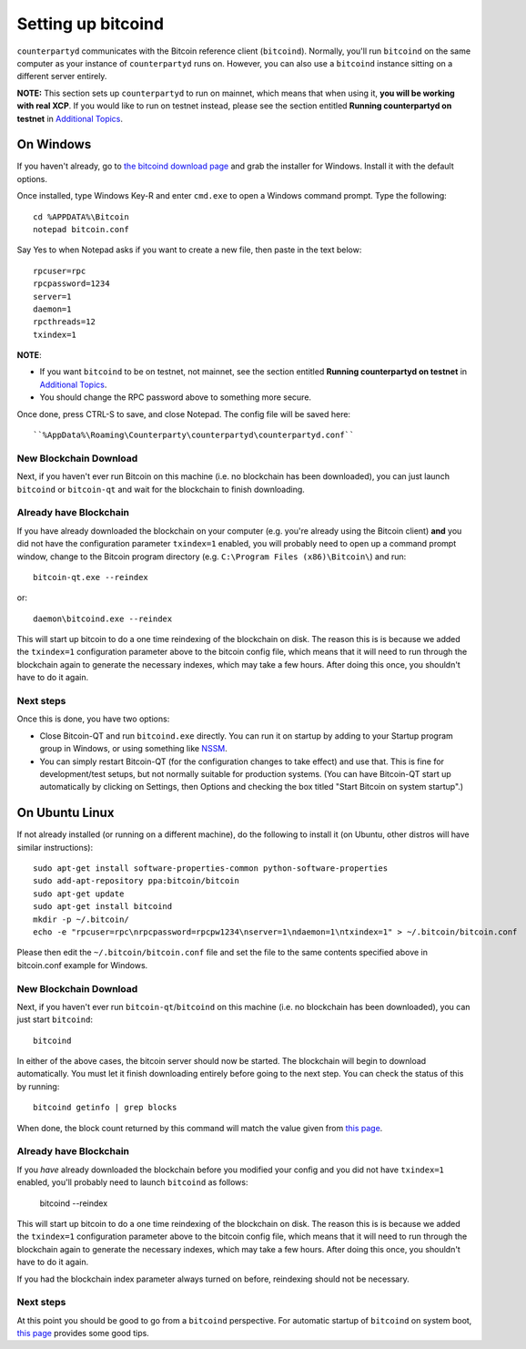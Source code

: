 Setting up bitcoind
====================

``counterpartyd`` communicates with the Bitcoin reference client (``bitcoind``). Normally, you'll run ``bitcoind``
on the same computer as your instance of ``counterpartyd`` runs on. However, you can also use a ``bitcoind`` instance
sitting on a different server entirely.

**NOTE:** This section sets up ``counterpartyd`` to run on mainnet, which means that when using it, **you will be working with real XCP**.
If you would like to run on testnet instead, please see the section entitled **Running counterpartyd on testnet** in 
`Additional Topics <http://counterparty.io/docs/build-system/additional/>`__.


On Windows
-----------

If you haven't already, go to `the bitcoind download page <http://bitcoin.org/en/download>`__
and grab the installer for Windows. Install it with the default options.

Once installed, type Windows Key-R and enter ``cmd.exe`` to open a Windows command prompt. Type the following::

    cd %APPDATA%\Bitcoin
    notepad bitcoin.conf  

Say Yes to when Notepad asks if you want to create a new file, then paste in the text below::

    rpcuser=rpc
    rpcpassword=1234
    server=1
    daemon=1
    rpcthreads=12
    txindex=1

**NOTE**:

- If you want ``bitcoind`` to be on testnet, not mainnet, see the section entitled
  **Running counterpartyd on testnet** in `Additional Topics <http://counterparty.io/docs/build-system/additional/>`__.
- You should change the RPC password above to something more secure.
    
Once done, press CTRL-S to save, and close Notepad.  The config file will be saved here::

    ``%AppData%\Roaming\Counterparty\counterpartyd\counterpartyd.conf``

New Blockchain Download
^^^^^^^^^^^^^^^^^^^^^^^^

Next, if you haven't ever run Bitcoin on this machine (i.e. no blockchain has been downloaded),
you can just launch ``bitcoind`` or ``bitcoin-qt`` and wait for the blockchain to finish downloading.

Already have Blockchain
^^^^^^^^^^^^^^^^^^^^^^^^

If you have already downloaded the blockchain on your computer (e.g. you're already using the Bitcoin client) **and** 
you did not have the configuration parameter ``txindex=1`` enabled, you will probably need to open up a command prompt
window, change to the Bitcoin program directory (e.g. ``C:\Program Files (x86)\Bitcoin\``) and run::

    bitcoin-qt.exe --reindex
    
or::

    daemon\bitcoind.exe --reindex
    
This will start up bitcoin to do a one time reindexing of the blockchain on disk. The reason this is is because we 
added the ``txindex=1`` configuration parameter above to the bitcoin config file, which means that it will need to
run through the blockchain again to generate the necessary indexes, which may take a few hours. After doing
this once, you shouldn't have to do it again.   

Next steps
^^^^^^^^^^^

Once this is done, you have two options:

- Close Bitcoin-QT and run ``bitcoind.exe`` directly. You can run it on startup by adding to your
  Startup program group in Windows, or using something like `NSSM <http://nssm.cc/usage>`__.
- You can simply restart Bitcoin-QT (for the configuration changes to take effect) and use that. This is
  fine for development/test setups, but not normally suitable for production systems. (You can have
  Bitcoin-QT start up automatically by clicking on Settings, then Options and checking the
  box titled "Start Bitcoin on system startup".)


On Ubuntu Linux
----------------

If not already installed (or running on a different machine), do the following
to install it (on Ubuntu, other distros will have similar instructions)::

    sudo apt-get install software-properties-common python-software-properties
    sudo add-apt-repository ppa:bitcoin/bitcoin
    sudo apt-get update
    sudo apt-get install bitcoind
    mkdir -p ~/.bitcoin/
    echo -e "rpcuser=rpc\nrpcpassword=rpcpw1234\nserver=1\ndaemon=1\ntxindex=1" > ~/.bitcoin/bitcoin.conf

Please then edit the ``~/.bitcoin/bitcoin.conf`` file and set the file to the same contents specified above in 
bitcoin.conf example for Windows.

New Blockchain Download
^^^^^^^^^^^^^^^^^^^^^^^^

Next, if you haven't ever run ``bitcoin-qt``/``bitcoind`` on this machine (i.e. no blockchain has been downloaded),
you can just start ``bitcoind``::

    bitcoind

In either of the above cases, the bitcoin server should now be started. The blockchain will begin to download automatically. You must let it finish 
downloading entirely before going to the next step. You can check the status of this by running::

     bitcoind getinfo | grep blocks

When done, the block count returned by this command will match the value given from
`this page <http://blockexplorer.com/q/getblockcount>`__.

Already have Blockchain
^^^^^^^^^^^^^^^^^^^^^^^^

If you *have* already downloaded the blockchain before you modified your config and you did not have ``txindex=1`` 
enabled, you'll probably need to launch ``bitcoind`` as follows:

    bitcoind --reindex

    
This will start up bitcoin to do a one time reindexing of the blockchain on disk. The reason this is is because we added the
``txindex=1`` configuration parameter above to the bitcoin config file, which means that it will need to
run through the blockchain again to generate the necessary indexes, which may take a few hours. After doing
this once, you shouldn't have to do it again.

If you had the blockchain index parameter always turned on before, reindexing should not be necessary.

Next steps
^^^^^^^^^^^

At this point you should be good to go from a ``bitcoind`` perspective.
For automatic startup of ``bitcoind`` on system boot, `this page <https://bitcointalk.org/index.php?topic=25518.0>`__
provides some good tips.
